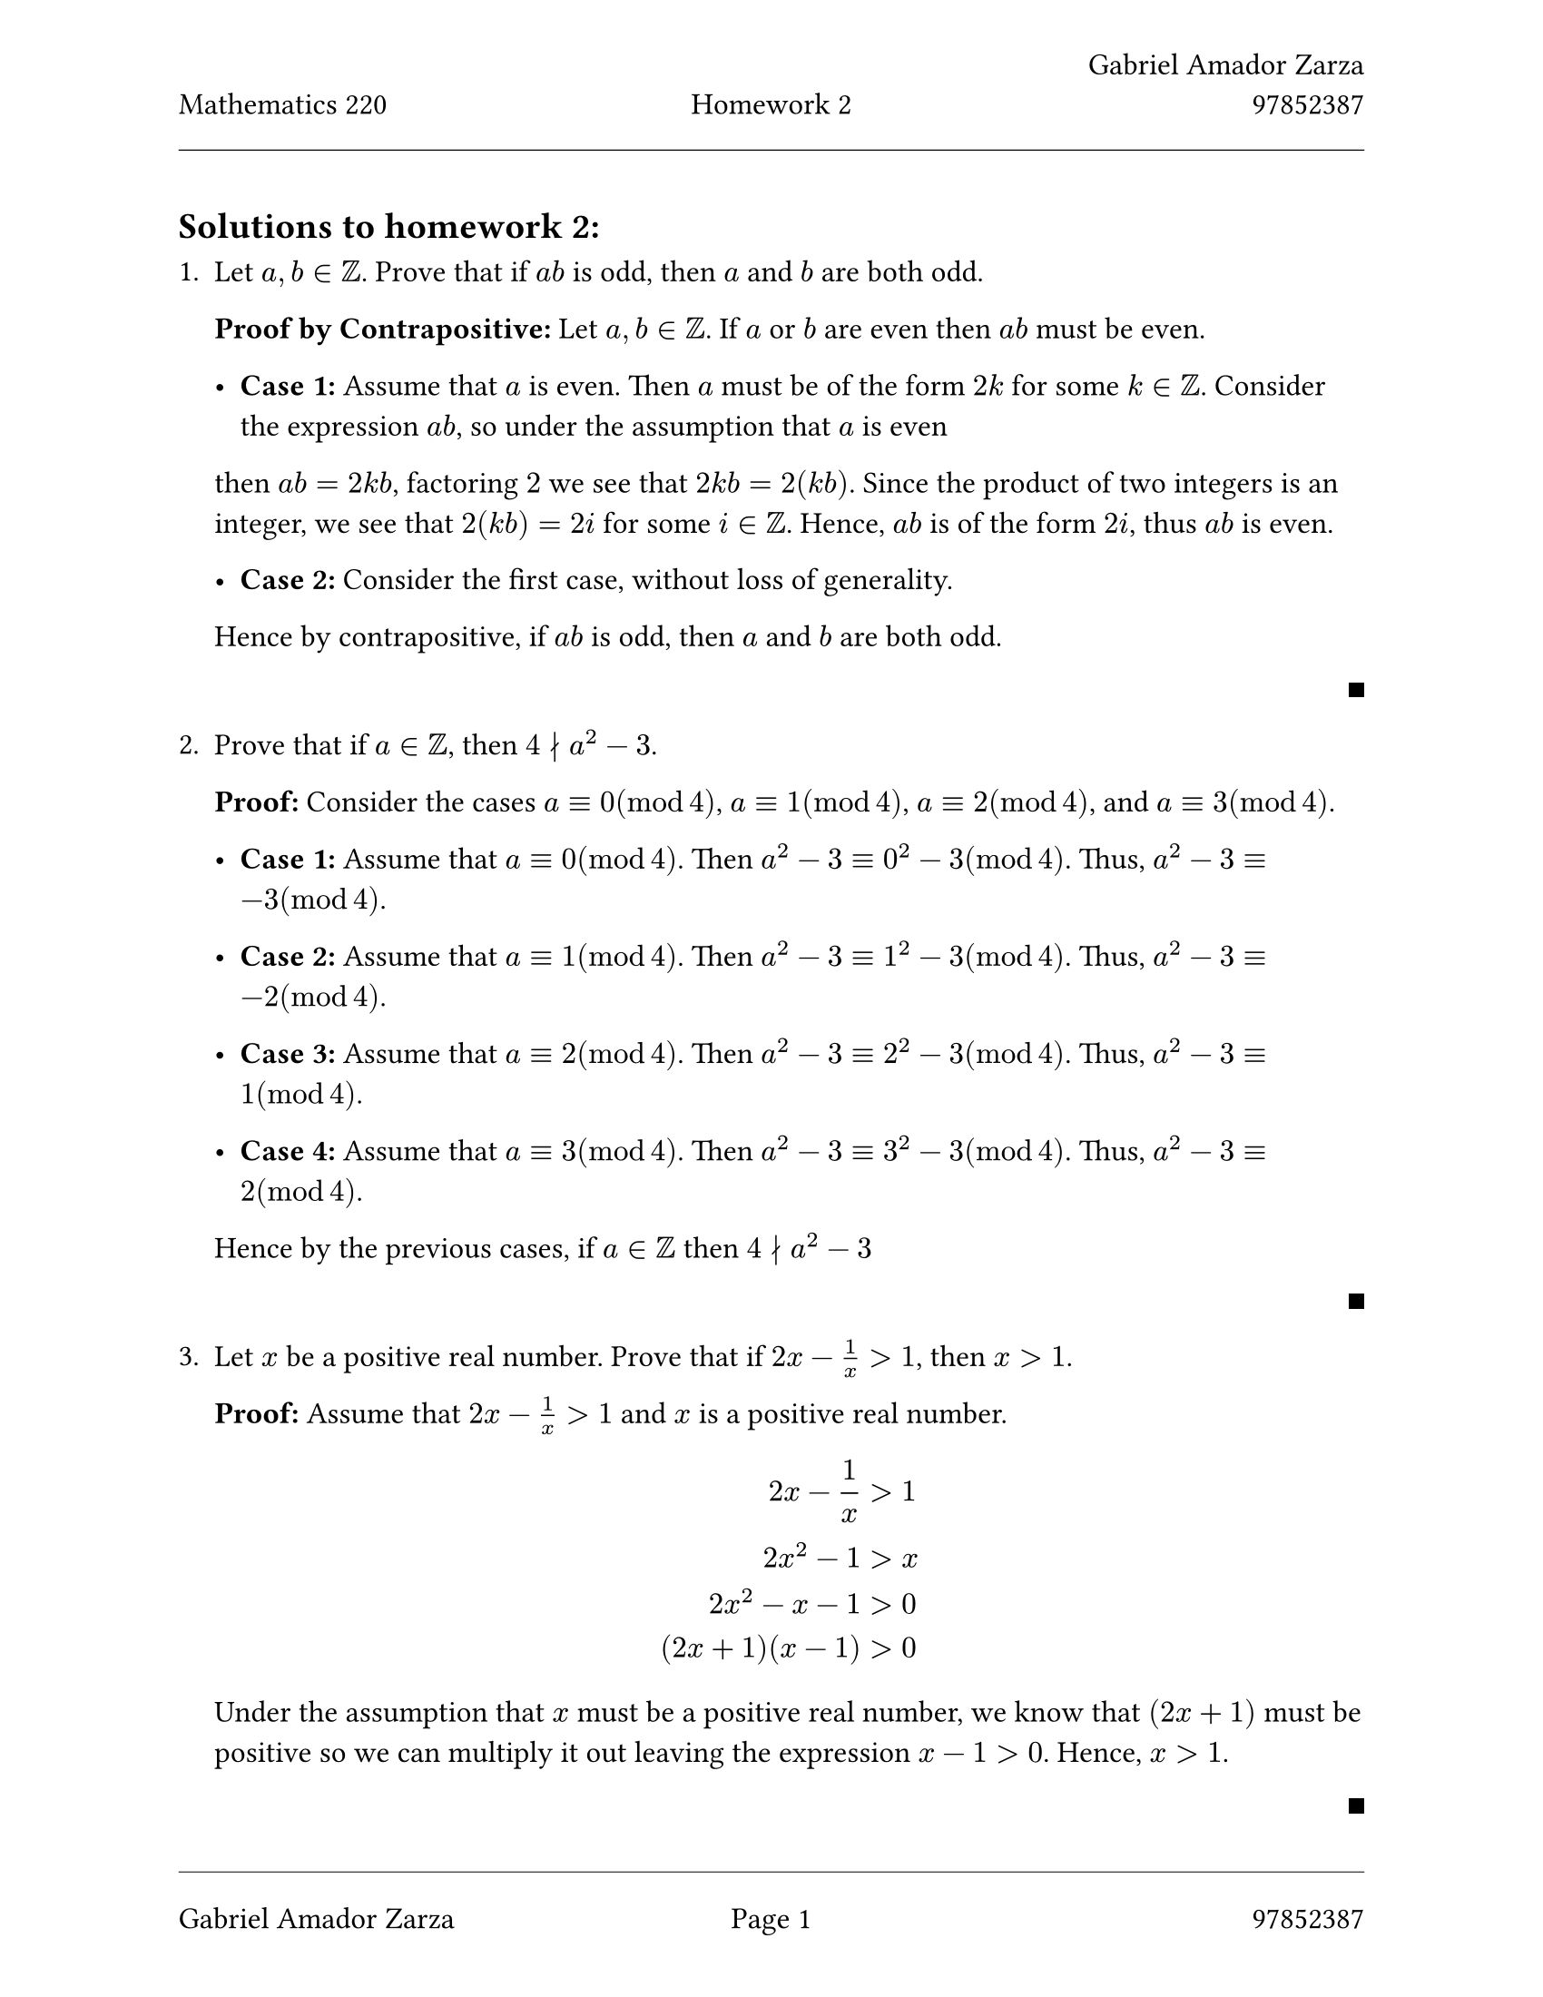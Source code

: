 // Always use 12pt - it is much easier to read
// Things written after '//' are comments and are ignored by the Typst compiler
// Anything mathematics related should be put in between '$' signs or in equation blocks

// Set some names and numbers here so we can use them below
#let myname = "Gabriel Amador Zarza" // ---------> Change this to your name
#let mynumber = "97852387" // ---------> Change this to your student number
#let hw = "2" // --------->  set this to the homework number

// Page setup with margins similar to the LaTeX geometry package
#set page(
  paper: "us-letter",
  margin: (left: 25mm, right: 25mm, top: 3cm, bottom: 25mm),
  header: [
    #grid(
      columns: (1fr, 1fr, 1fr),
      align: (left, center, right),
      [Mathematics 220], // course name as top-left
      [Homework #hw], // homework number in top-centre
      [#myname \ #mynumber] // name and number on top-right with line break
    )
    #line(length: 100%, stroke: 0.4pt)
  ],
  footer: [
    #line(length: 100%, stroke: 0.4pt)
    #grid(
      columns: (1fr, 1fr, 1fr),
      align: (left, center, right),
      [#myname], // name on bottom-left
      context [Page #counter(page).display()], // page in middle
      [#mynumber] // student number on bottom-right
    )
  ],
)

// Set font size to 12pt
#set text(size: 12pt)

// Set up math font and spacing
#set math.equation(numbering: none)

// Useful functions to define
// This function will make the left and right braces as tall as needed. Use it as #set_notation([1,2,3])
#let set_notation(content) = ${ #content }$

// We also redefine the negation symbol:
#let neg = $tilde.op$

// QED symbol macro - use #qed at the end of proofs (right-aligned on same line)
#let qed = h(1fr) + box(width: 0.5em, height: 0.5em, fill: black, stroke: none)

== Solutions to homework #hw:

// Numbered list for homework problems
+ Let $a, b in ZZ$. Prove that if $a b$ is odd, then $a$ and $b$ are both odd.

  *Proof by Contrapositive:* Let $a,b in ZZ$. If $a$ or $b$ are even then $a b$ must be even.

  - *Case 1:* Assume that $a$ is even. Then $a$ must be of the form $2k$ for some $k in ZZ$. Consider the expression $a b$, so under the assumption that $a$ is even
  then $a b = 2k b$, factoring $2$ we see that $2k b = 2(k b)$. Since the product of two integers is an integer, we see that $2(k b) = 2i$ for some $i in ZZ$. Hence,
  $a b$ is of the form $2i$, thus $a b$ is even.

  - *Case 2:* Consider the first case, without loss of generality.

  Hence by contrapositive, if $a b$ is odd, then $a$ and $b$ are both odd.

  #qed

+ Prove that if $a in ZZ$, then $4 divides.not a^2 - 3$.

  *Proof:* Consider the cases $a equiv 0 (mod 4)$, $a equiv 1 (mod 4)$, $a equiv 2 (mod 4)$, and $a equiv 3 (mod 4)$.

  - *Case 1:* Assume that $a equiv 0 (mod 4)$. Then $a^2 -3 equiv 0^2 - 3(mod 4)$. Thus, $a^2 -3 equiv -3(mod 4)$.

  - *Case 2:* Assume that $a equiv 1 (mod 4)$. Then $a^2 -3 equiv 1^2 - 3(mod 4)$. Thus, $a^2 -3 equiv -2(mod 4)$.

  - *Case 3:* Assume that $a equiv 2 (mod 4)$. Then $a^2 -3 equiv 2^2 - 3(mod 4)$. Thus, $a^2 -3 equiv 1(mod 4)$.

  - *Case 4:* Assume that $a equiv 3 (mod 4)$. Then $a^2 -3 equiv 3^2 - 3(mod 4)$. Thus, $a^2 -3 equiv 2(mod 4)$.

  Hence by the previous cases, if $a in ZZ$ then $4 divides.not a^2 - 3$

  #qed

+ Let $x$ be a positive real number. Prove that if $2x - 1 / x > 1$, then $x > 1$.

  *Proof:* Assume that $2x - 1 / x > 1$ and $x$ is a positive real number.
  $
    2x - 1 / x &> 1 \
    2x^2 - 1 &> x \
    2x^2 - x - 1 &> 0 \
    (2x + 1)(x - 1) &> 0 \
  $

  Under the assumption that $x$ must be a positive real number, we know that $(2x + 1)$ must be positive so we can multiply it out leaving the expression $x - 1 > 0$. Hence, $x > 1$.

  #qed

+ Let $x in RR$. Then, prove that $x^2 + |x - 6| > 5$.

  *Proof:*

  #set par(first-line-indent: 1em)

  *Consider:*
  $
    |x - 6| = cases(
      x - 6 & "if" x >= 6,
      -x + 6 & "if" x < 6
    )
  $

  - *Case 1:* Let $x in RR$ and assume that $x < 6$. Now consider the fact that $x^2 >= 0$.
  $
    x^2 &>= 0 \
    x^2 + 1 &> 0 \
    x^2 - x + 1 &> 0 \
    x^2 - x + 6 -5 &> 0 \
    x^2 - x + 6 &> 5 \
    x^2 + |x - 6| &> 5 \
  $

  - *Case 2:* Let $x in RR$ and assume that $x >= 6$. Now consider the fact that $x^2 >= 0$.

  $
    x^2 &>= 0 \
    x^2 + x &> 0 \
    x^2 + x - 11 &> 0 \
    x^2 + x - 6 &> 5 \
    x^2 + |x - 6| &> 5 \
  $

  Hence, If $x in RR$ then $x^2 + |x-6| > 5$

  #qed

+ Let $n in ZZ$. Prove that if $5$ is not a factor of $(n^2 - 1)(n^2 - 4)$ then $5|n$.

  *Proof by Contrapositive:* Let $n in ZZ$. If $5divides.not n$ then $5$ is a factor of $(n^2 - 1)(n^2 - 4)$.

  #set par(first-line-indent: 1em)

  - *Case 1:* Assume that $n equiv 1(mod 5)$. So, when $n equiv 1(mod 5)$ then $(n^2 - 1)(n^2 - 4) equiv 0 (mod 5)$. Thus, $5$ is a factor of $(n^2 - 1)(n^2 - 4)$ when $n equiv 1(mod 5)$.

  - *Case 2:* Assume that $n equiv 2(mod 5)$. So, when $n equiv 2(mod 5)$ then $(n^2 - 1)(n^2 - 4) equiv 0 (mod 5)$. Thus, $5$ is a factor of $(n^2 - 1)(n^2 - 4)$ when $n equiv 2(mod 5)$.

  - *Case 3:* Assume that $n equiv 3(mod 5)$. So, when $n equiv 3(mod 5)$ then $(n^2 - 1)(n^2 - 4) equiv 40 (mod 5) equiv 0 (mod 5)$. Thus, $5$ is a factor of $(n^2 - 1)(n^2 - 4)$ when $n equiv 3(mod 5)$.

  - *Case 4:* Assume that $n equiv 4(mod 5)$. So, when $n equiv 4(mod 5)$ then $(n^2 - 1)(n^2 - 4) equiv 160 (mod 5) equiv 0 (mod 5)$. Thus, $5$ is a factor of $(n^2 - 1)(n^2 - 4)$ when $n equiv 4(mod 5)$.

  Hence, $5$ is a factor of $(n^2 - 1)(n^2 - 4)$ when $5 divides.not n$.
#qed

6. Let $x, y in ZZ$. Prove that $3 divides.not (x^3 + y^3)$ if and only if $3 divides.not (x + y)$.

  *Proof:*

  - *Case 1:* Proof by contrapositive. Let $x, y in ZZ$. If $3 divides (x^3 + y^3)$ then $3 divides (x + y)$. Assume that
    $3 divides (x^3 + y^3)$ such that $(x^3 + y^3) equiv 0 (mod 3)$ and consider the following.

    $
      (x^3 + y^3) &= (x + y)^3 - 3x y(x + y) \
      (x^3 + y^3) &equiv (x + y)^3 - 3x y(x + y) (mod 3) \
      (x + y)^3 - 3x y(x + y) &equiv 0 (mod 3) \
    $

    Since $-3 x y (x + y) equiv 0 (mod 3)$, then $(x + y)^3 equiv 0 (mod)3$.

    $
      (x + y)^3 &equiv 0 (mod 3) \
      (x + y) &equiv 0 (mod 3) \
      x + y &equiv 0 (mod 3) \
    $

    Thus by by contrapositive, if $3 divides (x^3 + y^3)$ then $3 divides (x + y)$.

  - *Case 2:* Proof by contrapositive. Let $x, y in ZZ$. If $3 divides (x + y)$ then $3 divides (x^3 + y^3)$.
    Assume that $3 divides (x + y)$ such that $(x + y) = 3 ell$ and consider the following.

    $
      (x^3 + y^3) &= (x + y)^3 - 3x y(x + y) \
      (x + y)^3 -3x y(x + y) &= (3 ell)^3 - 3x y(3 ell) \
      (3 ell)^3 - 3x y(3 ell) &= 3(9ell^3 - x y (3 ell)) \
    $



    Since the product and sum of an integer is an integer $3(9ell^3 - x y (3 ell)) = 3k$ for some $k in ZZ$.
    Thus by by contrapositive, if $3 divides (x + y)$ then $3 divides (x^3 + y^3)$.



  Hence by the two cases, if $3 divides.not (x^3 + y^3)$ if and only if $3 divides.not (x + y)$.


#qed

7. Bézout's identity: Let $a, b in ZZ$ such that $a$ and $b$ are not both zero. Then there exists $x, y in ZZ$ such that $a x + b y = gcd(a, b)$.

  For example, for $a = 5$ and $b = 7$, we see $gcd(a, b) = 1$ and we can take $x = 10$ and $y = -7$.

  Now, let $a, b, k in ZZ$ and assume that $a, b$ are not both zero. Then, using Bézout's identity, show that if $k divides.not gcd(a, b)$, then $k divides.not a$ or $k divides.not b$.

  *Proof by Contrapositive:*


  Let $a, b, k in ZZ$ and assume that $a, b$ are not both zero. If $k divides a$ and $k divides b$ then $k divides gcd(a, b)$.

  *Bézout's identity:* Let $a, b in ZZ$ such that $a$ and $b$ are not both zero. Then there exists $x, y in ZZ$ such that $a x + b y = gcd(a, b)$.


  Assume that $a, b in ZZ$ and assume that $a, b$ are not both zero. Assume that $k divides a$ and $k divides b$, such that
  $a = k c$ and $b = k d$ for some $c, d in ZZ$. By Bézout's identity, we know that there exists $x, y in ZZ$ such that $a x + b y = gcd(a, b)$.
  So $gcd(a, b) = (k c)x + (k d)y = k (c x + d y)$. Since $c, d, x, y in ZZ$, then
  $c x + d y = ell$ for some $ell in ZZ$, thus, $k divides ell$. Hence, $k divides gcd(a, b)$.

  #qed


